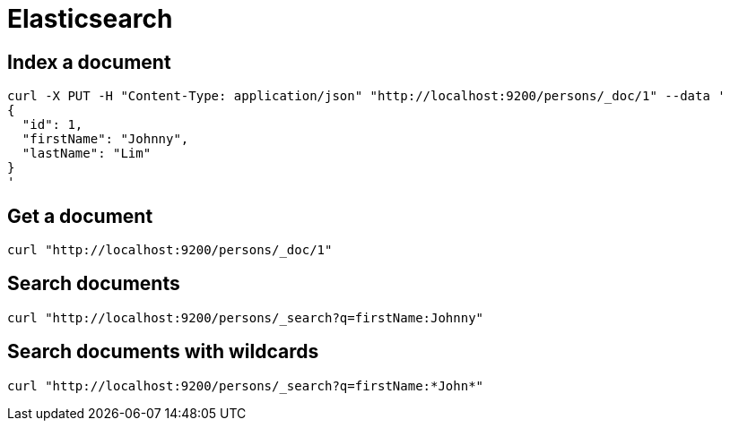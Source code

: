 = Elasticsearch

== Index a document

```
curl -X PUT -H "Content-Type: application/json" "http://localhost:9200/persons/_doc/1" --data '
{
  "id": 1,
  "firstName": "Johnny",
  "lastName": "Lim"
}
'
```

== Get a document

```
curl "http://localhost:9200/persons/_doc/1"
```

== Search documents

```
curl "http://localhost:9200/persons/_search?q=firstName:Johnny"
```

== Search documents with wildcards

```
curl "http://localhost:9200/persons/_search?q=firstName:*John*"
```
